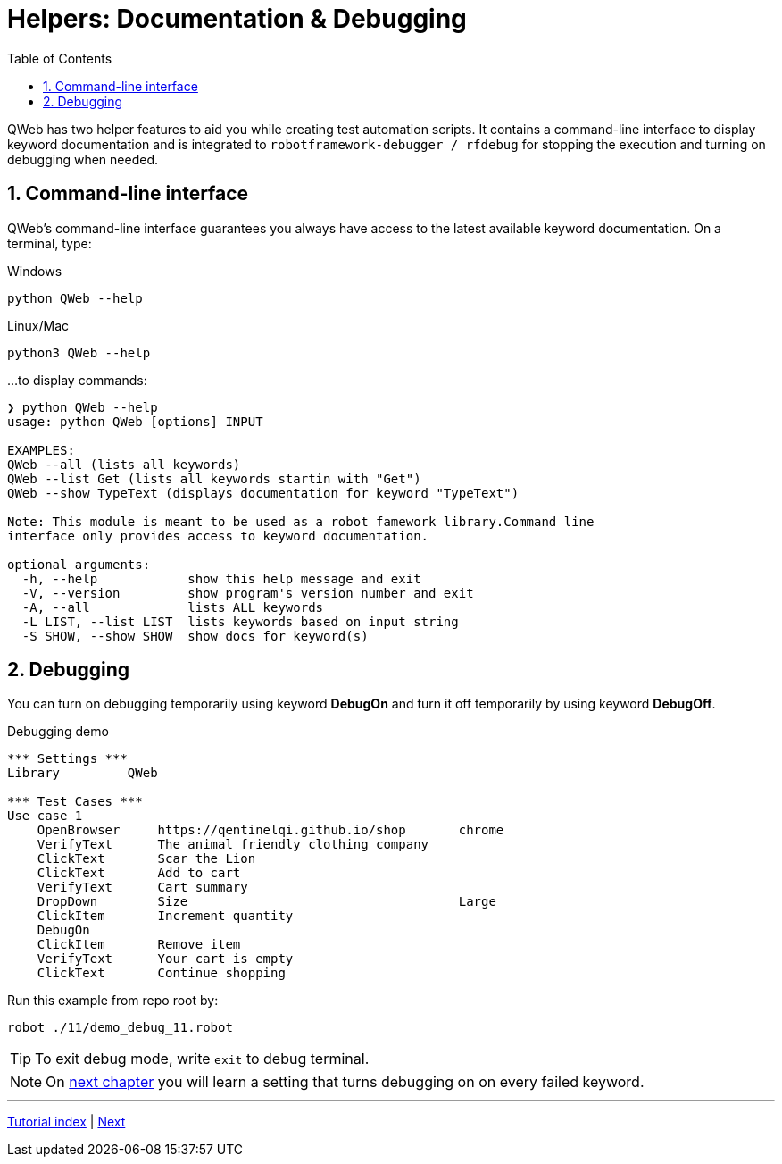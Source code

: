 // We must enable experimental attribute.
:experimental:
:icons: font
:toc:
:numbered:

// GitHub doesn't render asciidoc exactly as intended, so we adjust settings and utilize some html

ifdef::env-github[]

:tip-caption: :bulb:
:note-caption: :information_source:
:important-caption: :heavy_exclamation_mark:
:caution-caption: :fire:
:warning-caption: :warning:
endif::[]

# Helpers: Documentation & Debugging

QWeb has two helper features to aid you while creating test automation scripts. It contains a command-line interface to display keyword documentation and is integrated to `robotframework-debugger / rfdebug` for stopping the execution and turning on debugging when needed.

## Command-line interface

QWeb's command-line interface guarantees you always have access to the latest available keyword documentation. On a terminal, type:

.Windows
```shell
python QWeb --help
```

.Linux/Mac
```shell
python3 QWeb --help
```
...to display commands:

```
❯ python QWeb --help
usage: python QWeb [options] INPUT

EXAMPLES:
QWeb --all (lists all keywords)
QWeb --list Get (lists all keywords startin with "Get")
QWeb --show TypeText (displays documentation for keyword "TypeText")

Note: This module is meant to be used as a robot famework library.Command line
interface only provides access to keyword documentation.

optional arguments:
  -h, --help            show this help message and exit
  -V, --version         show program's version number and exit
  -A, --all             lists ALL keywords
  -L LIST, --list LIST  lists keywords based on input string
  -S SHOW, --show SHOW  show docs for keyword(s)
```

## Debugging

You can turn on debugging temporarily using keyword *DebugOn* and turn it off temporarily by using keyword *DebugOff*.

[source, robot framework]
.Debugging demo
----
*** Settings ***
Library         QWeb

*** Test Cases ***
Use case 1
    OpenBrowser     https://qentinelqi.github.io/shop       chrome
    VerifyText      The animal friendly clothing company
    ClickText       Scar the Lion
    ClickText       Add to cart
    VerifyText      Cart summary
    DropDown        Size                                    Large
    ClickItem       Increment quantity
    DebugOn
    ClickItem       Remove item
    VerifyText      Your cart is empty
    ClickText       Continue shopping
----

Run this example from repo root by:
```
robot ./11/demo_debug_11.robot 
```

TIP: To exit debug mode, write `exit` to debug terminal.

NOTE: On link:../12/setconfig.adoc#debug[next chapter] you will learn a setting that turns debugging on on every failed keyword.

'''
link:../README.md[Tutorial index]  |  link:../12/setconfig.adoc[Next]


